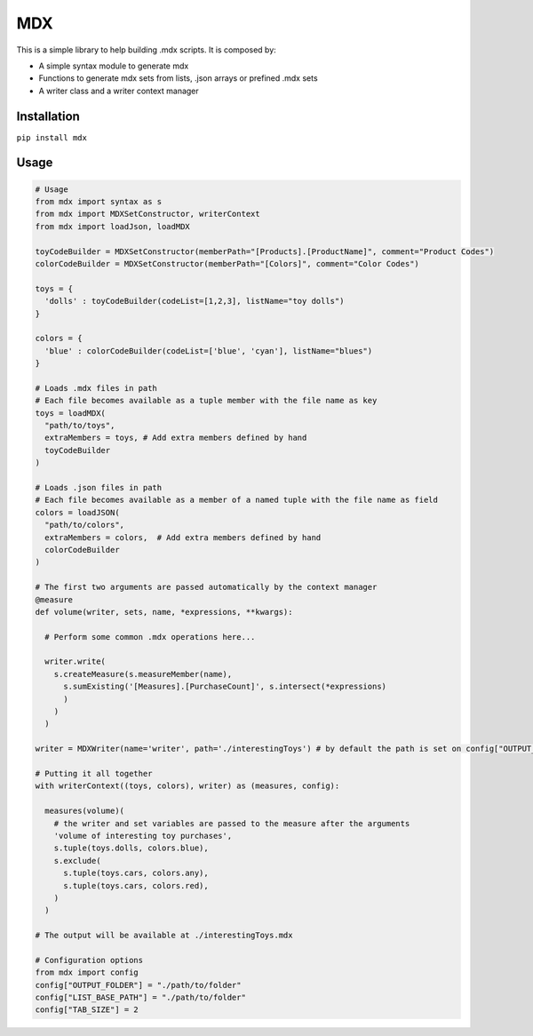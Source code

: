 
MDX
---

This is a simple library to help building .mdx scripts.
It is composed by:

* A simple syntax module to generate mdx
* Functions to generate mdx sets from lists, .json arrays or prefined .mdx sets
* A writer class and a writer context manager

Installation
============

``pip install mdx``

Usage
=====

.. code-block:: python

  # Usage
  from mdx import syntax as s
  from mdx import MDXSetConstructor, writerContext
  from mdx import loadJson, loadMDX

  toyCodeBuilder = MDXSetConstructor(memberPath="[Products].[ProductName]", comment="Product Codes")
  colorCodeBuilder = MDXSetConstructor(memberPath="[Colors]", comment="Color Codes")

  toys = {
    'dolls' : toyCodeBuilder(codeList=[1,2,3], listName="toy dolls")
  }

  colors = {
    'blue' : colorCodeBuilder(codeList=['blue', 'cyan'], listName="blues")
  }

  # Loads .mdx files in path
  # Each file becomes available as a tuple member with the file name as key
  toys = loadMDX(
    "path/to/toys",
    extraMembers = toys, # Add extra members defined by hand
    toyCodeBuilder
  )

  # Loads .json files in path
  # Each file becomes available as a member of a named tuple with the file name as field
  colors = loadJSON(
    "path/to/colors",
    extraMembers = colors,  # Add extra members defined by hand
    colorCodeBuilder
  )

  # The first two arguments are passed automatically by the context manager
  @measure
  def volume(writer, sets, name, *expressions, **kwargs):

    # Perform some common .mdx operations here...

    writer.write(
      s.createMeasure(s.measureMember(name),
        s.sumExisting('[Measures].[PurchaseCount]', s.intersect(*expressions)
        )
      )
    )

  writer = MDXWriter(name='writer', path='./interestingToys') # by default the path is set on config["OUTPUT_FOLDER"]

  # Putting it all together
  with writerContext((toys, colors), writer) as (measures, config):

    measures(volume)(
      # the writer and set variables are passed to the measure after the arguments
      'volume of interesting toy purchases',
      s.tuple(toys.dolls, colors.blue),
      s.exclude(
        s.tuple(toys.cars, colors.any),
        s.tuple(toys.cars, colors.red),
      )
    )

  # The output will be available at ./interestingToys.mdx

  # Configuration options
  from mdx import config
  config["OUTPUT_FOLDER"] = "./path/to/folder"
  config["LIST_BASE_PATH"] = "./path/to/folder"
  config["TAB_SIZE"] = 2
